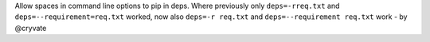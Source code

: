 Allow spaces in command line options to pip in deps. Where previously only ``deps=-rreq.txt`` and ``deps=--requirement=req.txt`` worked, now also ``deps=-r req.txt`` and ``deps=--requirement req.txt`` work - by @cryvate
